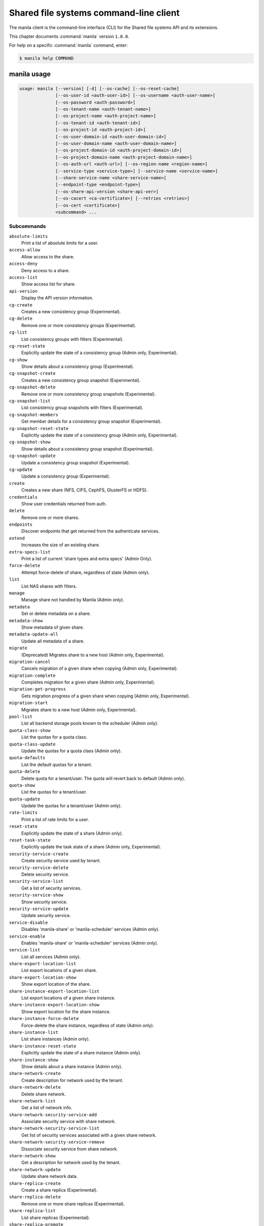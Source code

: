 .. ## WARNING ######################################
.. This file is automatically generated, do not edit
.. #################################################

=======================================
Shared file systems command-line client
=======================================

The manila client is the command-line interface (CLI) for
the Shared file systems API and its extensions.

This chapter documents :command:`manila` version ``1.8.0``.

For help on a specific :command:`manila` command, enter:

.. code-block:: console

   $ manila help COMMAND

.. _manila_command_usage:

manila usage
~~~~~~~~~~~~

.. code-block:: console

   usage: manila [--version] [-d] [--os-cache] [--os-reset-cache]
                 [--os-user-id <auth-user-id>] [--os-username <auth-user-name>]
                 [--os-password <auth-password>]
                 [--os-tenant-name <auth-tenant-name>]
                 [--os-project-name <auth-project-name>]
                 [--os-tenant-id <auth-tenant-id>]
                 [--os-project-id <auth-project-id>]
                 [--os-user-domain-id <auth-user-domain-id>]
                 [--os-user-domain-name <auth-user-domain-name>]
                 [--os-project-domain-id <auth-project-domain-id>]
                 [--os-project-domain-name <auth-project-domain-name>]
                 [--os-auth-url <auth-url>] [--os-region-name <region-name>]
                 [--service-type <service-type>] [--service-name <service-name>]
                 [--share-service-name <share-service-name>]
                 [--endpoint-type <endpoint-type>]
                 [--os-share-api-version <share-api-ver>]
                 [--os-cacert <ca-certificate>] [--retries <retries>]
                 [--os-cert <certificate>]
                 <subcommand> ...

Subcommands
-----------

``absolute-limits``
  Print a list of absolute limits for a user.

``access-allow``
  Allow access to the share.

``access-deny``
  Deny access to a share.

``access-list``
  Show access list for share.

``api-version``
  Display the API version information.

``cg-create``
  Creates a new consistency group (Experimental).

``cg-delete``
  Remove one or more consistency groups (Experimental).

``cg-list``
  List consistency groups with filters (Experimental).

``cg-reset-state``
  Explicitly update the state of a consistency group
  (Admin only, Experimental).

``cg-show``
  Show details about a consistency group (Experimental).

``cg-snapshot-create``
  Creates a new consistency group snapshot
  (Experimental).

``cg-snapshot-delete``
  Remove one or more consistency group snapshots
  (Experimental).

``cg-snapshot-list``
  List consistency group snapshots with filters
  (Experimental).

``cg-snapshot-members``
  Get member details for a consistency group snapshot
  (Experimental).

``cg-snapshot-reset-state``
  Explicitly update the state of a consistency group
  (Admin only, Experimental).

``cg-snapshot-show``
  Show details about a consistency group snapshot
  (Experimental).

``cg-snapshot-update``
  Update a consistency group snapshot (Experimental).

``cg-update``
  Update a consistency group (Experimental).

``create``
  Creates a new share (NFS, CIFS, CephFS, GlusterFS or
  HDFS).

``credentials``
  Show user credentials returned from auth.

``delete``
  Remove one or more shares.

``endpoints``
  Discover endpoints that get returned from the
  authenticate services.

``extend``
  Increases the size of an existing share.

``extra-specs-list``
  Print a list of current 'share types and extra specs'
  (Admin Only).

``force-delete``
  Attempt force-delete of share, regardless of state
  (Admin only).

``list``
  List NAS shares with filters.

``manage``
  Manage share not handled by Manila (Admin only).

``metadata``
  Set or delete metadata on a share.

``metadata-show``
  Show metadata of given share.

``metadata-update-all``
  Update all metadata of a share.

``migrate``
  (Deprecated) Migrates share to a new host (Admin only,
  Experimental).

``migration-cancel``
  Cancels migration of a given share when copying (Admin
  only, Experimental).

``migration-complete``
  Completes migration for a given share (Admin only,
  Experimental).

``migration-get-progress``
  Gets migration progress of a given share when copying
  (Admin only, Experimental).

``migration-start``
  Migrates share to a new host (Admin only,
  Experimental).

``pool-list``
  List all backend storage pools known to the scheduler
  (Admin only).

``quota-class-show``
  List the quotas for a quota class.

``quota-class-update``
  Update the quotas for a quota class (Admin only).

``quota-defaults``
  List the default quotas for a tenant.

``quota-delete``
  Delete quota for a tenant/user. The quota will revert
  back to default (Admin only).

``quota-show``
  List the quotas for a tenant/user.

``quota-update``
  Update the quotas for a tenant/user (Admin only).

``rate-limits``
  Print a list of rate limits for a user.

``reset-state``
  Explicitly update the state of a share (Admin only).

``reset-task-state``
  Explicitly update the task state of a share (Admin
  only, Experimental).

``security-service-create``
  Create security service used by tenant.

``security-service-delete``
  Delete security service.

``security-service-list``
  Get a list of security services.

``security-service-show``
  Show security service.

``security-service-update``
  Update security service.

``service-disable``
  Disables 'manila-share' or 'manila-scheduler' services
  (Admin only).

``service-enable``
  Enables 'manila-share' or 'manila-scheduler' services
  (Admin only).

``service-list``
  List all services (Admin only).

``share-export-location-list``
  List export locations of a given share.

``share-export-location-show``
  Show export location of the share.

``share-instance-export-location-list``
  List export locations of a given share instance.

``share-instance-export-location-show``
  Show export location for the share instance.

``share-instance-force-delete``
  Force-delete the share instance, regardless of state
  (Admin only).

``share-instance-list``
  List share instances (Admin only).

``share-instance-reset-state``
  Explicitly update the state of a share instance (Admin
  only).

``share-instance-show``
  Show details about a share instance (Admin only).

``share-network-create``
  Create description for network used by the tenant.

``share-network-delete``
  Delete share network.

``share-network-list``
  Get a list of network info.

``share-network-security-service-add``
  Associate security service with share network.

``share-network-security-service-list``
  Get list of security services associated with a given
  share network.

``share-network-security-service-remove``
  Dissociate security service from share network.

``share-network-show``
  Get a description for network used by the tenant.

``share-network-update``
  Update share network data.

``share-replica-create``
  Create a share replica (Experimental).

``share-replica-delete``
  Remove one or more share replicas (Experimental).

``share-replica-list``
  List share replicas (Experimental).

``share-replica-promote``
  Promote specified replica to 'active' replica_state
  (Experimental).

``share-replica-reset-replica-state``
  Explicitly update the 'replica_state' of a share
  replica (Experimental).

``share-replica-reset-state``
  Explicitly update the 'status' of a share replica
  (Experimental).

``share-replica-resync``
  Attempt to update the share replica with its 'active'
  mirror (Experimental).

``share-replica-show``
  Show details about a replica (Experimental).

``share-server-delete``
  Delete share server (Admin only).

``share-server-details``
  Show share server details (Admin only).

``share-server-list``
  List all share servers (Admin only).

``share-server-show``
  Show share server info (Admin only).

``show``
  Show details about a NAS share.

``shrink``
  Decreases the size of an existing share.

``snapshot-create``
  Add a new snapshot.

``snapshot-delete``
  Remove a snapshot.

``snapshot-force-delete``
  Attempt force-delete of snapshot, regardless of state
  (Admin only).

``snapshot-list``
  List all the snapshots.

``snapshot-manage``
  Manage share snapshot not handled by Manila (Admin
  only).

``snapshot-rename``
  Rename a snapshot.

``snapshot-reset-state``
  Explicitly update the state of a snapshot (Admin
  only).

``snapshot-show``
  Show details about a snapshot.

``snapshot-unmanage``
  Unmanage one or more share snapshots (Admin only).

``type-access-add``
  Adds share type access for the given project (Admin
  only).

``type-access-list``
  Print access information about the given share type
  (Admin only).

``type-access-remove``
  Removes share type access for the given project (Admin
  only).

``type-create``
  Create a new share type (Admin only).

``type-delete``
  Delete a specific share type (Admin only).

``type-key``
  Set or unset extra_spec for a share type (Admin only).

``type-list``
  Print a list of available 'share types'.

``unmanage``
  Unmanage share (Admin only).

``update``
  Rename a share.

``bash-completion``
  Print arguments for bash_completion. Prints all of the
  commands and options to stdout so that the
  manila.bash_completion script doesn't have to hard
  code them.

``help``
  Display help about this program or one of its
  subcommands.

``list-extensions``
  List all the os-api extensions that are available.

.. _manila_command_options:

manila optional arguments
~~~~~~~~~~~~~~~~~~~~~~~~~

``--version``
  show program's version number and exit

``-d, --debug``
  Print debugging output.

``--os-cache``
  Use the auth token cache. Defaults to ``env[OS_CACHE]``.

``--os-reset-cache``
  Delete cached password and auth token.

``--os-user-id <auth-user-id>``
  Defaults to env [OS_USER_ID].

``--os-username <auth-user-name>``
  Defaults to ``env[OS_USERNAME]``.

``--os-password <auth-password>``
  Defaults to ``env[OS_PASSWORD]``.

``--os-tenant-name <auth-tenant-name>``
  Defaults to ``env[OS_TENANT_NAME]``.

``--os-project-name <auth-project-name>``
  Another way to specify tenant name. This option is
  mutually exclusive with :option:`--os-tenant-name`. Defaults to
  ``env[OS_PROJECT_NAME]``.

``--os-tenant-id <auth-tenant-id>``
  Defaults to ``env[OS_TENANT_ID]``.

``--os-project-id <auth-project-id>``
  Another way to specify tenant ID. This option is
  mutually exclusive with :option:`--os-tenant-id`. Defaults to
  ``env[OS_PROJECT_ID]``.

``--os-user-domain-id <auth-user-domain-id>``
  OpenStack user domain ID. Defaults to
  ``env[OS_USER_DOMAIN_ID]``.

``--os-user-domain-name <auth-user-domain-name>``
  OpenStack user domain name. Defaults to
  ``env[OS_USER_DOMAIN_NAME]``.

``--os-project-domain-id <auth-project-domain-id>``
  Defaults to ``env[OS_PROJECT_DOMAIN_ID]``.

``--os-project-domain-name <auth-project-domain-name>``
  Defaults to ``env[OS_PROJECT_DOMAIN_NAME]``.

``--os-auth-url <auth-url>``
  Defaults to ``env[OS_AUTH_URL]``.

``--os-region-name <region-name>``
  Defaults to ``env[OS_REGION_NAME]``.

``--service-type <service-type>``
  Defaults to compute for most actions.

``--service-name <service-name>``
  Defaults to ``env[MANILA_SERVICE_NAME]``.

``--share-service-name <share-service-name>``
  Defaults to ``env[MANILA_share_service_name]``.

``--endpoint-type <endpoint-type>``
  Defaults to ``env[MANILA_ENDPOINT_TYPE]`` or publicURL.

``--os-share-api-version <share-api-ver>``
  Accepts 1.x to override default to
  ``env[OS_SHARE_API_VERSION]``.

``--os-cacert <ca-certificate>``
  Specify a CA bundle file to use in verifying a TLS
  (https) server certificate. Defaults to
  ``env[OS_CACERT]``.

``--retries <retries>``
  Number of retries.

``--os-cert <certificate>``
  Defaults to ``env[OS_CERT]``.

.. _manila_absolute-limits:

manila absolute-limits
~~~~~~~~~~~~~~~~~~~~~~

.. code-block:: console

   usage: manila absolute-limits

Print a list of absolute limits for a user.

.. _manila_access-allow:

manila access-allow
~~~~~~~~~~~~~~~~~~~

.. code-block:: console

   usage: manila access-allow [--access-level <access_level>]
                              <share> <access_type> <access_to>

Allow access to the share.

Positional arguments
--------------------

``<share>``
  Name or ID of the NAS share to modify.

``<access_type>``
  Access rule type (only "ip", "user"(user or group),
  "cert" or "cephx" are supported).

``<access_to>``
  Value that defines access.

Optional arguments
------------------

``--access-level <access_level>, --access_level <access_level>``
  Share access level ("rw" and "ro" access levels are
  supported). Defaults to rw.

.. _manila_access-deny:

manila access-deny
~~~~~~~~~~~~~~~~~~

.. code-block:: console

   usage: manila access-deny <share> <id>

Deny access to a share.

Positional arguments
--------------------

``<share>``
  Name or ID of the NAS share to modify.

``<id>``
  ID of the access rule to be deleted.

.. _manila_access-list:

manila access-list
~~~~~~~~~~~~~~~~~~

.. code-block:: console

   usage: manila access-list [--columns <columns>] <share>

Show access list for share.

Positional arguments
--------------------

``<share>``
  Name or ID of the share.

Optional arguments
------------------

``--columns <columns>``
  Comma separated list of columns to be displayed e.g.
  :option:`--columns` "access_type,access_to"

.. _manila_api-version:

manila api-version
~~~~~~~~~~~~~~~~~~

.. code-block:: console

   usage: manila api-version

Display the API version information.

.. _manila_cg-create:

manila cg-create
~~~~~~~~~~~~~~~~

.. code-block:: console

   usage: manila cg-create [--name <name>] [--description <description>]
                           [--share-types <share_types>]
                           [--share-network <share_network>]
                           [--source-cgsnapshot-id <source_cgsnapshot_id>]

Creates a new consistency group (Experimental).

Optional arguments
------------------

``--name <name>``
  Optional consistency group name. (Default=None)

``--description <description>``
  Optional consistency group description. (Default=None)

``--share-types <share_types>, --share_types <share_types>``
  Optional list of share types. (Default=None)

``--share-network <share_network>, --share_network <share_network>``
  Specify share-network name or id.

``--source-cgsnapshot-id <source_cgsnapshot_id>,``

``--source_cgsnapshot_id <source_cgsnapshot_id>``
  Optional snapshot ID to create the share from.
  (Default=None)

.. _manila_cg-delete:

manila cg-delete
~~~~~~~~~~~~~~~~

.. code-block:: console

   usage: manila cg-delete [--force]
                           <consistency_group> [<consistency_group> ...]

Remove one or more consistency groups (Experimental).

Positional arguments
--------------------

``<consistency_group>``
  Name or ID of the consistency group(s).

Optional arguments
------------------

``--force``
  Attempt to force delete the consistency group
  (Default=False) (Admin only).

.. _manila_cg-list:

manila cg-list
~~~~~~~~~~~~~~

.. code-block:: console

   usage: manila cg-list [--all-tenants [<0|1>]] [--limit <limit>]
                         [--offset <offset>] [--columns <columns>]

List consistency groups with filters (Experimental).

Optional arguments
------------------

``--all-tenants [<0|1>]``
  Display information from all tenants (Admin only).

``--limit <limit>``
  Maximum number of consistency groups to return.
  (Default=None)

``--offset <offset>``
  Start position of consistency group listing.

``--columns <columns>``
  Comma separated list of columns to be displayed e.g.
  :option:`--columns` "id,name"

.. _manila_cg-reset-state:

manila cg-reset-state
~~~~~~~~~~~~~~~~~~~~~

.. code-block:: console

   usage: manila cg-reset-state [--state <state>] <consistency_group>

Explicitly update the state of a consistency group (Admin only, Experimental).

Positional arguments
--------------------

``<consistency_group>``
  Name or ID of the consistency group state to modify.

Optional arguments
------------------

``--state <state>``
  Indicate which state to assign the consistency group.
  Options include available, error, creating, deleting,
  error_deleting. If no state is provided, available will
  be used.

.. _manila_cg-show:

manila cg-show
~~~~~~~~~~~~~~

.. code-block:: console

   usage: manila cg-show <consistency_group>

Show details about a consistency group (Experimental).

Positional arguments
--------------------

``<consistency_group>``
  Name or ID of the consistency group.

.. _manila_cg-snapshot-create:

manila cg-snapshot-create
~~~~~~~~~~~~~~~~~~~~~~~~~

.. code-block:: console

   usage: manila cg-snapshot-create [--name <name>] [--description <description>]
                                    <consistency_group>

Creates a new consistency group snapshot (Experimental).

Positional arguments
--------------------

``<consistency_group>``
  Name or ID of the consistency group.

Optional arguments
------------------

``--name <name>``
  Optional consistency group snapshot name.
  (Default=None)

``--description <description>``
  Optional consistency group snapshot description.
  (Default=None)

.. _manila_cg-snapshot-delete:

manila cg-snapshot-delete
~~~~~~~~~~~~~~~~~~~~~~~~~

.. code-block:: console

   usage: manila cg-snapshot-delete [--force] <cg_snapshot> [<cg_snapshot> ...]

Remove one or more consistency group snapshots (Experimental).

Positional arguments
--------------------

``<cg_snapshot>``
  Name or ID of the consistency group snapshot.

Optional arguments
------------------

``--force``
  Attempt to force delete the cg snapshot(s) (Default=False)
  (Admin only).

.. _manila_cg-snapshot-list:

manila cg-snapshot-list
~~~~~~~~~~~~~~~~~~~~~~~

.. code-block:: console

   usage: manila cg-snapshot-list [--all-tenants [<0|1>]] [--limit <limit>]
                                  [--offset <offset>] [--detailed DETAILED]
                                  [--columns <columns>]

List consistency group snapshots with filters (Experimental).

Optional arguments
------------------

``--all-tenants [<0|1>]``
  Display information from all tenants (Admin only).

``--limit <limit>``
  Maximum number of consistency group snapshots to
  return.(Default=None)

``--offset <offset>``
  Start position of consistency group snapshot listing.

``--detailed DETAILED``
  Show detailed information about snapshots.

``--columns <columns>``
  Comma separated list of columns to be displayed e.g.
  :option:`--columns` "id,name"

.. _manila_cg-snapshot-members:

manila cg-snapshot-members
~~~~~~~~~~~~~~~~~~~~~~~~~~

.. code-block:: console

   usage: manila cg-snapshot-members [--limit <limit>] [--offset <offset>]
                                     <cg_snapshot>

Get member details for a consistency group snapshot (Experimental).

Positional arguments
--------------------

``<cg_snapshot>``
  Name or ID of the consistency group snapshot.

Optional arguments
------------------

``--limit <limit>``
  Maximum number of shares to return. (Default=None)

``--offset <offset>``
  Start position of security services listing.

.. _manila_cg-snapshot-reset-state:

manila cg-snapshot-reset-state
~~~~~~~~~~~~~~~~~~~~~~~~~~~~~~

.. code-block:: console

   usage: manila cg-snapshot-reset-state [--state <state>] <cg_snapshot>

Explicitly update the state of a consistency group (Admin only, Experimental).

Positional arguments
--------------------

``<cg_snapshot>``
  Name or ID of the consistency group snapshot.

Optional arguments
------------------

``--state <state>``
  Indicate which state to assign the consistency group.
  Options include available, error, creating, deleting,
  error_deleting. If no state is provided, available will be
  used.

.. _manila_cg-snapshot-show:

manila cg-snapshot-show
~~~~~~~~~~~~~~~~~~~~~~~

.. code-block:: console

   usage: manila cg-snapshot-show <cg_snapshot>

Show details about a consistency group snapshot (Experimental).

Positional arguments
--------------------

``<cg_snapshot>``
  Name or ID of the consistency group snapshot.

.. _manila_cg-snapshot-update:

manila cg-snapshot-update
~~~~~~~~~~~~~~~~~~~~~~~~~

.. code-block:: console

   usage: manila cg-snapshot-update [--name <name>] [--description <description>]
                                    <cg_snapshot>

Update a consistency group snapshot (Experimental).

Positional arguments
--------------------

``<cg_snapshot>``
  Name or ID of the cg snapshot to update.

Optional arguments
------------------

``--name <name>``
  Optional new name for the cg snapshot. (Default=None

``--description <description>``
  Optional cg snapshot description. (Default=None)

.. _manila_cg-update:

manila cg-update
~~~~~~~~~~~~~~~~

.. code-block:: console

   usage: manila cg-update [--name <name>] [--description <description>]
                           <consistency_group>

Update a consistency group (Experimental).

Positional arguments
--------------------

``<consistency_group>``
  Name or ID of the consistency group to update.

Optional arguments
------------------

``--name <name>``
  Optional new name for the consistency group.
  (Default=None)

``--description <description>``
  Optional consistency group description. (Default=None)

.. _manila_create:

manila create
~~~~~~~~~~~~~

.. code-block:: console

   usage: manila create [--snapshot-id <snapshot-id>] [--name <name>]
                        [--metadata [<key=value> [<key=value> ...]]]
                        [--share-network <network-info>]
                        [--description <description>] [--share-type <share-type>]
                        [--public] [--availability-zone <availability-zone>]
                        [--consistency-group <consistency-group>]
                        <share_protocol> <size>

Creates a new share (NFS, CIFS, CephFS, GlusterFS or HDFS).

Positional arguments
--------------------

``<share_protocol>``
  Share type (NFS, CIFS, CephFS, GlusterFS or HDFS).

``<size>``
  Share size in GiB.

Optional arguments
------------------

``--snapshot-id <snapshot-id>``
  Optional snapshot ID to create the share from.
  (Default=None)

``--name <name>``
  Optional share name. (Default=None)

``--metadata [<key=value> [<key=value> ...]]``
  Metadata key=value pairs (Optional, Default=None).

``--share-network <network-info>``
  Optional network info ID or name.

``--description <description>``
  Optional share description. (Default=None)

``--share-type <share-type>,``

``--share_type <share-type>,``

``--volume-type <share-type>,``

``--volume_type <share-type>``
  Optional share type. Use of optional volume type is
  deprecated(Default=None)

``--public``
  Level of visibility for share. Defines whether other
  tenants are able to see it or not.

``--availability-zone <availability-zone>,``

``--availability_zone <availability-zone>,``

``--az <availability-zone>``
  Availability zone in which share should be created.

``--consistency-group <consistency-group>,``

``--consistency_group <consistency-group>,``

``--cg <consistency-group>``
  Optional consistency group name or ID in which to
  create the share (Experimental, Default=None).

.. _manila_credentials:

manila credentials
~~~~~~~~~~~~~~~~~~

.. code-block:: console

   usage: manila credentials

Show user credentials returned from auth.

.. _manila_delete:

manila delete
~~~~~~~~~~~~~

.. code-block:: console

   usage: manila delete [--consistency-group <consistency-group>]
                        <share> [<share> ...]

Remove one or more shares.

Positional arguments
--------------------

``<share>``
  Name or ID of the share(s).

Optional arguments
------------------

``--consistency-group <consistency-group>,``

``--consistency_group <consistency-group>,``

``--cg <consistency-group>``
  Optional consistency group name or ID which contains
  the share (Experimental, Default=None).

.. _manila_endpoints:

manila endpoints
~~~~~~~~~~~~~~~~

.. code-block:: console

   usage: manila endpoints

Discover endpoints that get returned from the authenticate services.

.. _manila_extend:

manila extend
~~~~~~~~~~~~~

.. code-block:: console

   usage: manila extend <share> <new_size>

Increases the size of an existing share.

Positional arguments
--------------------

``<share>``
  Name or ID of share to extend.

``<new_size>``
  New size of share, in GiBs.

.. _manila_extra-specs-list:

manila extra-specs-list
~~~~~~~~~~~~~~~~~~~~~~~

.. code-block:: console

   usage: manila extra-specs-list [--columns <columns>]

Print a list of current 'share types and extra specs' (Admin Only).

Optional arguments
------------------

``--columns <columns>``
  Comma separated list of columns to be displayed e.g.
  :option:`--columns` "id,name"

.. _manila_force-delete:

manila force-delete
~~~~~~~~~~~~~~~~~~~

.. code-block:: console

   usage: manila force-delete <share> [<share> ...]

Attempt force-delete of share, regardless of state (Admin only).

Positional arguments
--------------------

``<share>``
  Name or ID of the share(s) to force delete.

.. _manila_list:

manila list
~~~~~~~~~~~

.. code-block:: console

   usage: manila list [--all-tenants [<0|1>]] [--name <name>] [--status <status>]
                      [--share-server-id <share_server_id>]
                      [--metadata [<key=value> [<key=value> ...]]]
                      [--extra-specs [<key=value> [<key=value> ...]]]
                      [--share-type <share_type>] [--limit <limit>]
                      [--offset <offset>] [--sort-key <sort_key>]
                      [--sort-dir <sort_dir>] [--snapshot <snapshot>]
                      [--host <host>] [--share-network <share_network>]
                      [--project-id <project_id>] [--public]
                      [--consistency-group <consistency_group>]
                      [--columns <columns>]

List NAS shares with filters.

Optional arguments
------------------

``--all-tenants [<0|1>]``
  Display information from all tenants (Admin only).

``--name <name>``
  Filter results by name.

``--status <status>``
  Filter results by status.

``--share-server-id <share_server_id>,``

``--share-server_id <share_server_id>,``

``--share_server-id <share_server_id>,``

``--share_server_id <share_server_id>``
  Filter results by share server ID (Admin only).

``--metadata [<key=value> [<key=value> ...]]``
  Filters results by a metadata key and value. OPTIONAL:
  Default=None

``--extra-specs [<key=value> [<key=value> ...]],``

``--extra_specs [<key=value> [<key=value> ...]]``
  Filters results by a extra specs key and value of
  share type that was used for share creation. OPTIONAL:
  Default=None

``--share-type <share_type>,``

``--volume-type--share_type <share_type>,``

``--share-type-id <share_type>,``

``--volume-type-id <share_type>,``

``--share-type_id <share_type>,``

``--share_type-id <share_type>,``

``--share_type_id <share_type>,``

``--volume_type <share_type>,``

``--volume_type_id <share_type>``
  Filter results by a share type id or name that was
  used for share creation.

``--limit <limit>``
  Maximum number of shares to return. OPTIONAL:
  Default=None.

``--offset <offset>``
  Set offset to define start point of share listing.
  OPTIONAL: Default=None.

``--sort-key <sort_key>, --sort_key <sort_key>``
  Key to be sorted, available keys are ('id', 'status',
  'size', 'host', 'share_proto', 'export_location',
  'availability_zone', 'user_id', 'project_id',
  'created_at', 'updated_at', 'display_name', 'name',
  'share_type_id', 'share_type', 'share_network_id',
  'share_network', 'snapshot_id', 'snapshot'). OPTIONAL:
  Default=None.

``--sort-dir <sort_dir>, --sort_dir <sort_dir>``
  Sort direction, available values are ('asc', 'desc').
  OPTIONAL: Default=None.

``--snapshot <snapshot>``
  Filer results by snapshot name or id, that was used
  for share.

``--host <host>``
  Filter results by host.

``--share-network <share_network>, --share_network <share_network>``
  Filter results by share-network name or id.

``--project-id <project_id>, --project_id <project_id>``
  Filter results by project id. Useful with set key
  ':option:`--all-tenants`'.

``--public``
  Add public shares from all tenants to result.

``--consistency-group <consistency_group>,``

``--consistency_group <consistency_group>,``

``--cg <consistency_group>``
  Filter results by consistency group name or ID
  (Experimental, Default=None).

``--columns <columns>``
  Comma separated list of columns to be displayed e.g.
  :option:`--columns` "export_location,is public"

.. _manila_list-extensions:

manila list-extensions
~~~~~~~~~~~~~~~~~~~~~~

.. code-block:: console

   usage: manila list-extensions

List all the os-api extensions that are available.

.. _manila_manage:

manila manage
~~~~~~~~~~~~~

.. code-block:: console

   usage: manila manage [--name <name>] [--description <description>]
                        [--share_type <share-type>]
                        [--driver_options [<key=value> [<key=value> ...]]]
                        [--public]
                        <service_host> <protocol> <export_path>

Manage share not handled by Manila (Admin only).

Positional arguments
--------------------

``<service_host>``
  manage-share service host: some.host@driver#pool

``<protocol>``
  Protocol of the share to manage, such as NFS or CIFS.

``<export_path>``
  Share export path, NFS share such as:
  10.0.0.1:/example_path, CIFS share such as:
  \\\\10.0.0.1\\example_cifs_share

Optional arguments
------------------

``--name <name>``
  Optional share name. (Default=None)

``--description <description>``
  Optional share description. (Default=None)

``--share_type <share-type>, --share-type <share-type>``
  Optional share type assigned to share. (Default=None)

``--driver_options [<key=value> [<key=value> ...]],``

``--driver-options [<key=value> [<key=value> ...]]``
  Driver option key=value pairs (Optional,
  Default=None).

``--public``
  Level of visibility for share. Defines whether other
  tenants are able to see it or not. Available only for
  microversion >= 2.8

.. _manila_metadata:

manila metadata
~~~~~~~~~~~~~~~

.. code-block:: console

   usage: manila metadata <share> <action> <key=value> [<key=value> ...]

Set or delete metadata on a share.

Positional arguments
--------------------

``<share>``
  Name or ID of the share to update metadata on.

``<action>``
  Actions: 'set' or 'unset'.

``<key=value>``
  Metadata to set or unset (key is only necessary on unset).

.. _manila_metadata-show:

manila metadata-show
~~~~~~~~~~~~~~~~~~~~

.. code-block:: console

   usage: manila metadata-show <share>

Show metadata of given share.

Positional arguments
--------------------

``<share>``
  Name or ID of the share.

.. _manila_metadata-update-all:

manila metadata-update-all
~~~~~~~~~~~~~~~~~~~~~~~~~~

.. code-block:: console

   usage: manila metadata-update-all <share> <key=value> [<key=value> ...]

Update all metadata of a share.

Positional arguments
--------------------

``<share>``
  Name or ID of the share to update metadata on.

``<key=value>``
  Metadata entry or entries to update.

.. _manila_migration-cancel:

manila migration-cancel
~~~~~~~~~~~~~~~~~~~~~~~

.. code-block:: console

   usage: manila migration-cancel <share>

Cancels migration of a given share when copying (Admin only, Experimental).

Positional arguments
--------------------

``<share>``
  Name or ID of share to cancel migration.

.. _manila_migration-complete:

manila migration-complete
~~~~~~~~~~~~~~~~~~~~~~~~~

.. code-block:: console

   usage: manila migration-complete <share>

Completes migration for a given share (Admin only, Experimental).

Positional arguments
--------------------

``<share>``
  Name or ID of share to complete migration.

.. _manila_migration-get-progress:

manila migration-get-progress
~~~~~~~~~~~~~~~~~~~~~~~~~~~~~

.. code-block:: console

   usage: manila migration-get-progress <share>

Gets migration progress of a given share when copying (Admin only,
Experimental).

Positional arguments
--------------------

``<share>``
  Name or ID of the share to get share migration progress
  information.

.. _manila_migration-start:

manila migration-start
~~~~~~~~~~~~~~~~~~~~~~

.. code-block:: console

   usage: manila migration-start [--force-host-copy <True|False>]
                                 [--notify <True|False>]
                                 <share> <host#pool>

Migrates share to a new host (Admin only, Experimental).

Positional arguments
--------------------

``<share>``
  Name or ID of share to migrate.

``<host#pool>``
  Destination host and pool.

Optional arguments
------------------

``--force-host-copy <True|False>, --force_host_copy <True|False>``
  Enables or disables generic host-based force-
  migration, which bypasses driver optimizations.
  Default=False.

``--notify <True|False>``
  Enables or disables notification of data copying
  completed. Default=True.

.. _manila_pool-list:

manila pool-list
~~~~~~~~~~~~~~~~

.. code-block:: console

   usage: manila pool-list [--host <host>] [--backend <backend>] [--pool <pool>]
                           [--columns <columns>]

List all backend storage pools known to the scheduler (Admin only).

Optional arguments
------------------

``--host <host>``
  Filter results by host name. Regular expressions are
  supported.

``--backend <backend>``
  Filter results by backend name. Regular expressions are
  supported.

``--pool <pool>``
  Filter results by pool name. Regular expressions are
  supported.

``--columns <columns>``
  Comma separated list of columns to be displayed e.g.
  :option:`--columns` "name,host"

.. _manila_quota-class-show:

manila quota-class-show
~~~~~~~~~~~~~~~~~~~~~~~

.. code-block:: console

   usage: manila quota-class-show <class>

List the quotas for a quota class.

Positional arguments
--------------------

``<class>``
  Name of quota class to list the quotas for.

.. _manila_quota-class-update:

manila quota-class-update
~~~~~~~~~~~~~~~~~~~~~~~~~

.. code-block:: console

   usage: manila quota-class-update [--shares <shares>] [--snapshots <snapshots>]
                                    [--gigabytes <gigabytes>]
                                    [--snapshot-gigabytes <snapshot_gigabytes>]
                                    [--share-networks <share-networks>]
                                    <class-name>

Update the quotas for a quota class (Admin only).

Positional arguments
--------------------

``<class-name>``
  Name of quota class to set the quotas for.

Optional arguments
------------------

``--shares <shares>``
  New value for the "shares" quota.

``--snapshots <snapshots>``
  New value for the "snapshots" quota.

``--gigabytes <gigabytes>``
  New value for the "gigabytes" quota.

``--snapshot-gigabytes <snapshot_gigabytes>,``

``--snapshot_gigabytes <snapshot_gigabytes>``
  New value for the "snapshot_gigabytes" quota.

``--share-networks <share-networks>, --share_networks <share-networks>``
  New value for the "share_networks" quota.

.. _manila_quota-defaults:

manila quota-defaults
~~~~~~~~~~~~~~~~~~~~~

.. code-block:: console

   usage: manila quota-defaults [--tenant <tenant-id>]

List the default quotas for a tenant.

Optional arguments
------------------

``--tenant <tenant-id>``
  ID of tenant to list the default quotas for.

.. _manila_quota-delete:

manila quota-delete
~~~~~~~~~~~~~~~~~~~

.. code-block:: console

   usage: manila quota-delete [--tenant <tenant-id>] [--user <user-id>]

Delete quota for a tenant/user. The quota will revert back to default (Admin
only).

Optional arguments
------------------

``--tenant <tenant-id>``
  ID of tenant to delete quota for.

``--user <user-id>``
  ID of user to delete quota for.

.. _manila_quota-show:

manila quota-show
~~~~~~~~~~~~~~~~~

.. code-block:: console

   usage: manila quota-show [--tenant <tenant-id>] [--user <user-id>]

List the quotas for a tenant/user.

Optional arguments
------------------

``--tenant <tenant-id>``
  ID of tenant to list the quotas for.

``--user <user-id>``
  ID of user to list the quotas for.

.. _manila_quota-update:

manila quota-update
~~~~~~~~~~~~~~~~~~~

.. code-block:: console

   usage: manila quota-update [--user <user-id>] [--shares <shares>]
                              [--snapshots <snapshots>] [--gigabytes <gigabytes>]
                              [--snapshot-gigabytes <snapshot_gigabytes>]
                              [--share-networks <share-networks>] [--force]
                              <tenant_id>

Update the quotas for a tenant/user (Admin only).

Positional arguments
--------------------

``<tenant_id>``
  UUID of tenant to set the quotas for.

Optional arguments
------------------

``--user <user-id>``
  ID of user to set the quotas for.

``--shares <shares>``
  New value for the "shares" quota.

``--snapshots <snapshots>``
  New value for the "snapshots" quota.

``--gigabytes <gigabytes>``
  New value for the "gigabytes" quota.

``--snapshot-gigabytes <snapshot_gigabytes>,``

``--snapshot_gigabytes <snapshot_gigabytes>``
  New value for the "snapshot_gigabytes" quota.

``--share-networks <share-networks>``
  New value for the "share_networks" quota.

``--force``
  Whether force update the quota even if the already
  used and reserved exceeds the new quota.

.. _manila_rate-limits:

manila rate-limits
~~~~~~~~~~~~~~~~~~

.. code-block:: console

   usage: manila rate-limits [--columns <columns>]

Print a list of rate limits for a user.

Optional arguments
------------------

``--columns <columns>``
  Comma separated list of columns to be displayed e.g.
  :option:`--columns` "verb,uri,value"

.. _manila_reset-state:

manila reset-state
~~~~~~~~~~~~~~~~~~

.. code-block:: console

   usage: manila reset-state [--state <state>] <share>

Explicitly update the state of a share (Admin only).

Positional arguments
--------------------

``<share>``
  Name or ID of the share to modify.

Optional arguments
------------------

``--state <state>``
  Indicate which state to assign the share. Options include
  available, error, creating, deleting, error_deleting. If no
  state is provided, available will be used.

.. _manila_reset-task-state:

manila reset-task-state
~~~~~~~~~~~~~~~~~~~~~~~

.. code-block:: console

   usage: manila reset-task-state [--task-state <task_state>] <share>

Explicitly update the task state of a share (Admin only, Experimental).

Positional arguments
--------------------

``<share>``
  Name or ID of the share to modify.

Optional arguments
------------------

``--task-state <task_state>, --task_state <task_state>, --state <task_state>``
  Indicate which task state to assign the share. Options
  include migration_starting, migration_in_progress,
  migration_completing, migration_success,
  migration_error, migration_cancelled,
  migration_driver_in_progress,
  migration_driver_phase1_done, data_copying_starting,
  data_copying_in_progress, data_copying_completing,
  data_copying_completed, data_copying_cancelled,
  data_copying_error. If no value is provided,
  migration_error will be used.

.. _manila_security-service-create:

manila security-service-create
~~~~~~~~~~~~~~~~~~~~~~~~~~~~~~

.. code-block:: console

   usage: manila security-service-create [--dns-ip <dns_ip>] [--server <server>]
                                         [--domain <domain>] [--user <user>]
                                         [--password <password>] [--name <name>]
                                         [--description <description>]
                                         <type>

Create security service used by tenant.

Positional arguments
--------------------

``<type>``
  Security service type: 'ldap', 'kerberos' or
  'active_directory'.

Optional arguments
------------------

``--dns-ip <dns_ip>``
  DNS IP address used inside tenant's network.

``--server <server>``
  Security service IP address or hostname.

``--domain <domain>``
  Security service domain.

``--user <user>``
  Security service user or group used by tenant.

``--password <password>``
  Password used by user.

``--name <name>``
  Security service name.

``--description <description>``
  Security service description.

.. _manila_security-service-delete:

manila security-service-delete
~~~~~~~~~~~~~~~~~~~~~~~~~~~~~~

.. code-block:: console

   usage: manila security-service-delete <security-service>

Delete security service.

Positional arguments
--------------------

``<security-service>``
  Security service name or ID to delete.

.. _manila_security-service-list:

manila security-service-list
~~~~~~~~~~~~~~~~~~~~~~~~~~~~

.. code-block:: console

   usage: manila security-service-list [--all-tenants [<0|1>]]
                                       [--share-network <share_network>]
                                       [--status <status>] [--name <name>]
                                       [--type <type>] [--user <user>]
                                       [--dns-ip <dns_ip>] [--server <server>]
                                       [--domain <domain>] [--detailed [<0|1>]]
                                       [--offset <offset>] [--limit <limit>]
                                       [--columns <columns>]

Get a list of security services.

Optional arguments
------------------

``--all-tenants [<0|1>]``
  Display information from all tenants (Admin only).

``--share-network <share_network>, --share_network <share_network>``
  Filter results by share network id or name.

``--status <status>``
  Filter results by status.

``--name <name>``
  Filter results by name.

``--type <type>``
  Filter results by type.

``--user <user>``
  Filter results by user or group used by tenant.

``--dns-ip <dns_ip>, --dns_ip <dns_ip>``
  Filter results by DNS IP address used inside tenant's
  network.

``--server <server>``
  Filter results by security service IP address or
  hostname.

``--domain <domain>``
  Filter results by domain.

``--detailed [<0|1>]``
  Show detailed information about filtered security
  services.

``--offset <offset>``
  Start position of security services listing.

``--limit <limit>``
  Number of security services to return per request.

``--columns <columns>``
  Comma separated list of columns to be displayed e.g.
  :option:`--columns` "name,type"

.. _manila_security-service-show:

manila security-service-show
~~~~~~~~~~~~~~~~~~~~~~~~~~~~

.. code-block:: console

   usage: manila security-service-show <security-service>

Show security service.

Positional arguments
--------------------

``<security-service>``
  Security service name or ID to show.

.. _manila_security-service-update:

manila security-service-update
~~~~~~~~~~~~~~~~~~~~~~~~~~~~~~

.. code-block:: console

   usage: manila security-service-update [--dns-ip <dns-ip>] [--server <server>]
                                         [--domain <domain>] [--user <user>]
                                         [--password <password>] [--name <name>]
                                         [--description <description>]
                                         <security-service>

Update security service.

Positional arguments
--------------------

``<security-service>``
  Security service name or ID to update.

Optional arguments
------------------

``--dns-ip <dns-ip>``
  DNS IP address used inside tenant's network.

``--server <server>``
  Security service IP address or hostname.

``--domain <domain>``
  Security service domain.

``--user <user>``
  Security service user or group used by tenant.

``--password <password>``
  Password used by user.

``--name <name>``
  Security service name.

``--description <description>``
  Security service description.

.. _manila_service-disable:

manila service-disable
~~~~~~~~~~~~~~~~~~~~~~

.. code-block:: console

   usage: manila service-disable <hostname> <binary>

Disables 'manila-share' or 'manila-scheduler' services (Admin only).

Positional arguments
--------------------

``<hostname>``
  Host name as 'example_host@example_backend'.

``<binary>``
  Service binary, could be 'manila-share' or 'manila-scheduler'.

.. _manila_service-enable:

manila service-enable
~~~~~~~~~~~~~~~~~~~~~

.. code-block:: console

   usage: manila service-enable <hostname> <binary>

Enables 'manila-share' or 'manila-scheduler' services (Admin only).

Positional arguments
--------------------

``<hostname>``
  Host name as 'example_host@example_backend'.

``<binary>``
  Service binary, could be 'manila-share' or 'manila-scheduler'.

.. _manila_service-list:

manila service-list
~~~~~~~~~~~~~~~~~~~

.. code-block:: console

   usage: manila service-list [--host <hostname>] [--binary <binary>]
                              [--status <status>] [--state <state>]
                              [--zone <zone>] [--columns <columns>]

List all services (Admin only).

Optional arguments
------------------

``--host <hostname>``
  Name of host.

``--binary <binary>``
  Service binary.

``--status <status>``
  Filter results by status.

``--state <state>``
  Filter results by state.

``--zone <zone>``
  Availability zone.

``--columns <columns>``
  Comma separated list of columns to be displayed e.g.
  :option:`--columns` "id,host"

.. _manila_share-export-location-list:

manila share-export-location-list
~~~~~~~~~~~~~~~~~~~~~~~~~~~~~~~~~

.. code-block:: console

   usage: manila share-export-location-list [--columns <columns>] <share>

List export locations of a given share.

Positional arguments
--------------------

``<share>``
  Name or ID of the share.

Optional arguments
------------------

``--columns <columns>``
  Comma separated list of columns to be displayed e.g.
  :option:`--columns` "id,host,status"

.. _manila_share-export-location-show:

manila share-export-location-show
~~~~~~~~~~~~~~~~~~~~~~~~~~~~~~~~~

.. code-block:: console

   usage: manila share-export-location-show <share> <export_location>

Show export location of the share.

Positional arguments
--------------------

``<share>``
  Name or ID of the share.

``<export_location>``
  ID of the share export location.

.. _manila_share-instance-export-location-list:

manila share-instance-export-location-list
~~~~~~~~~~~~~~~~~~~~~~~~~~~~~~~~~~~~~~~~~~

.. code-block:: console

   usage: manila share-instance-export-location-list [--columns <columns>]
                                                     <instance>

List export locations of a given share instance.

Positional arguments
--------------------

``<instance>``
  Name or ID of the share instance.

Optional arguments
------------------

``--columns <columns>``
  Comma separated list of columns to be displayed e.g.
  :option:`--columns` "id,host,status"

.. _manila_share-instance-export-location-show:

manila share-instance-export-location-show
~~~~~~~~~~~~~~~~~~~~~~~~~~~~~~~~~~~~~~~~~~

.. code-block:: console

   usage: manila share-instance-export-location-show <instance> <export_location>

Show export location for the share instance.

Positional arguments
--------------------

``<instance>``
  Name or ID of the share instance.

``<export_location>``
  ID of the share instance export location.

.. _manila_share-instance-force-delete:

manila share-instance-force-delete
~~~~~~~~~~~~~~~~~~~~~~~~~~~~~~~~~~

.. code-block:: console

   usage: manila share-instance-force-delete <instance> [<instance> ...]

Force-delete the share instance, regardless of state (Admin only).

Positional arguments
--------------------

``<instance>``
  Name or ID of the instance(s) to force delete.

.. _manila_share-instance-list:

manila share-instance-list
~~~~~~~~~~~~~~~~~~~~~~~~~~

.. code-block:: console

   usage: manila share-instance-list [--share-id <share_id>]
                                     [--columns <columns>]

List share instances (Admin only).

Optional arguments
------------------

``--share-id <share_id>, --share_id <share_id>``
  Filter results by share ID.

``--columns <columns>``
  Comma separated list of columns to be displayed e.g.
  :option:`--columns` "id,host,status"

.. _manila_share-instance-reset-state:

manila share-instance-reset-state
~~~~~~~~~~~~~~~~~~~~~~~~~~~~~~~~~

.. code-block:: console

   usage: manila share-instance-reset-state [--state <state>] <instance>

Explicitly update the state of a share instance (Admin only).

Positional arguments
--------------------

``<instance>``
  Name or ID of the share instance to modify.

Optional arguments
------------------

``--state <state>``
  Indicate which state to assign the instance. Options
  include available, error, creating, deleting,
  error_deleting. If no state is provided, available will be
  used.

.. _manila_share-instance-show:

manila share-instance-show
~~~~~~~~~~~~~~~~~~~~~~~~~~

.. code-block:: console

   usage: manila share-instance-show <instance>

Show details about a share instance (Admin only).

Positional arguments
--------------------

``<instance>``
  Name or ID of the share instance.

.. _manila_share-network-create:

manila share-network-create
~~~~~~~~~~~~~~~~~~~~~~~~~~~

.. code-block:: console

   usage: manila share-network-create [--nova-net-id <nova-net-id>]
                                      [--neutron-net-id <neutron-net-id>]
                                      [--neutron-subnet-id <neutron-subnet-id>]
                                      [--name <name>]
                                      [--description <description>]

Create description for network used by the tenant.

Optional arguments
------------------

``--nova-net-id <nova-net-id>,``

``--nova-net_id <nova-net-id>,``

``--nova_net_id <nova-net-id>,``

``--nova_net-id <nova-net-id>``
  Nova net ID. Used to set up network for share servers.

``--neutron-net-id <neutron-net-id>,``

``--neutron-net_id <neutron-net-id>,``

``--neutron_net_id <neutron-net-id>,``

``--neutron_net-id <neutron-net-id>``
  Neutron network ID. Used to set up network for share
  servers.

``--neutron-subnet-id <neutron-subnet-id>,``

``--neutron-subnet_id <neutron-subnet-id>,``

``--neutron_subnet_id <neutron-subnet-id>,``

``--neutron_subnet-id <neutron-subnet-id>``
  Neutron subnet ID. Used to set up network for share
  servers. This subnet should belong to specified
  neutron network.

``--name <name>``
  Share network name.

``--description <description>``
  Share network description.

.. _manila_share-network-delete:

manila share-network-delete
~~~~~~~~~~~~~~~~~~~~~~~~~~~

.. code-block:: console

   usage: manila share-network-delete <share-network>

Delete share network.

Positional arguments
--------------------

``<share-network>``
  Name or ID of share network to be deleted.

.. _manila_share-network-list:

manila share-network-list
~~~~~~~~~~~~~~~~~~~~~~~~~

.. code-block:: console

   usage: manila share-network-list [--all-tenants [<0|1>]]
                                    [--project-id <project_id>] [--name <name>]
                                    [--created-since <created_since>]
                                    [--created-before <created_before>]
                                    [--security-service <security_service>]
                                    [--nova-net-id <nova_net_id>]
                                    [--neutron-net-id <neutron_net_id>]
                                    [--neutron-subnet-id <neutron_subnet_id>]
                                    [--network-type <network_type>]
                                    [--segmentation-id <segmentation_id>]
                                    [--cidr <cidr>] [--ip-version <ip_version>]
                                    [--offset <offset>] [--limit <limit>]
                                    [--columns <columns>]

Get a list of network info.

Optional arguments
------------------

``--all-tenants [<0|1>]``
  Display information from all tenants (Admin only).

``--project-id <project_id>, --project_id <project_id>``
  Filter results by project ID.

``--name <name>``
  Filter results by name.

``--created-since <created_since>, --created_since <created_since>``
  Return only share networks created since given date.
  The date is in the format 'yyyy-mm-dd'.

``--created-before <created_before>, --created_before <created_before>``
  Return only share networks created until given date.
  The date is in the format 'yyyy-mm-dd'.

``--security-service <security_service>,``

``--security_service <security_service>``
  Filter results by attached security service.

``--nova-net-id <nova_net_id>,``

``--nova_net_id <nova_net_id>,``

``--nova_net-id <nova_net_id>,``

``--nova-net_id <nova_net_id>``
  Filter results by Nova net ID.

``--neutron-net-id <neutron_net_id>,``

``--neutron_net_id <neutron_net_id>,``

``--neutron_net-id <neutron_net_id>,``

``--neutron-net_id <neutron_net_id>``
  Filter results by neutron net ID.

``--neutron-subnet-id <neutron_subnet_id>,``

``--neutron_subnet_id <neutron_subnet_id>,``

``--neutron-subnet_id <neutron_subnet_id>,``

``--neutron_subnet-id <neutron_subnet_id>``
  Filter results by neutron subnet ID.

``--network-type <network_type>, --network_type <network_type>``
  Filter results by network type.

``--segmentation-id <segmentation_id>, --segmentation_id <segmentation_id>``
  Filter results by segmentation ID.

``--cidr <cidr>``
  Filter results by CIDR.

``--ip-version <ip_version>, --ip_version <ip_version>``
  Filter results by IP version.

``--offset <offset>``
  Start position of share networks listing.

``--limit <limit>``
  Number of share networks to return per request.

``--columns <columns>``
  Comma separated list of columns to be displayed e.g.
  :option:`--columns` "id"

.. _manila_share-network-security-service-add:

manila share-network-security-service-add
~~~~~~~~~~~~~~~~~~~~~~~~~~~~~~~~~~~~~~~~~

.. code-block:: console

   usage: manila share-network-security-service-add <share-network>
                                                    <security-service>

Associate security service with share network.

Positional arguments
--------------------

``<share-network>``
  Share network name or ID.

``<security-service>``
  Security service name or ID to associate with.

.. _manila_share-network-security-service-list:

manila share-network-security-service-list
~~~~~~~~~~~~~~~~~~~~~~~~~~~~~~~~~~~~~~~~~~

.. code-block:: console

   usage: manila share-network-security-service-list [--columns <columns>]
                                                     <share-network>

Get list of security services associated with a given share network.

Positional arguments
--------------------

``<share-network>``
  Share network name or ID.

Optional arguments
------------------

``--columns <columns>``
  Comma separated list of columns to be displayed e.g.
  :option:`--columns` "id,name"

.. _manila_share-network-security-service-remove:

manila share-network-security-service-remove
~~~~~~~~~~~~~~~~~~~~~~~~~~~~~~~~~~~~~~~~~~~~

.. code-block:: console

   usage: manila share-network-security-service-remove <share-network>
                                                       <security-service>

Dissociate security service from share network.

Positional arguments
--------------------

``<share-network>``
  Share network name or ID.

``<security-service>``
  Security service name or ID to dissociate.

.. _manila_share-network-show:

manila share-network-show
~~~~~~~~~~~~~~~~~~~~~~~~~

.. code-block:: console

   usage: manila share-network-show <share-network>

Get a description for network used by the tenant.

Positional arguments
--------------------

``<share-network>``
  Name or ID of the share network to show.

.. _manila_share-network-update:

manila share-network-update
~~~~~~~~~~~~~~~~~~~~~~~~~~~

.. code-block:: console

   usage: manila share-network-update [--nova-net-id <nova-net-id>]
                                      [--neutron-net-id <neutron-net-id>]
                                      [--neutron-subnet-id <neutron-subnet-id>]
                                      [--name <name>]
                                      [--description <description>]
                                      <share-network>

Update share network data.

Positional arguments
--------------------

``<share-network>``
  Name or ID of share network to update.

Optional arguments
------------------

``--nova-net-id <nova-net-id>,``

``--nova-net_id <nova-net-id>,``

``--nova_net_id <nova-net-id>,``

``--nova_net-id <nova-net-id>``
  Nova net ID. Used to set up network for share servers.

``--neutron-net-id <neutron-net-id>,``

``--neutron-net_id <neutron-net-id>,``

``--neutron_net_id <neutron-net-id>,``

``--neutron_net-id <neutron-net-id>``
  Neutron network ID. Used to set up network for share
  servers.

``--neutron-subnet-id <neutron-subnet-id>,``

``--neutron-subnet_id <neutron-subnet-id>,``

``--neutron_subnet_id <neutron-subnet-id>,``

``--neutron_subnet-id <neutron-subnet-id>``
  Neutron subnet ID. Used to set up network for share
  servers. This subnet should belong to specified
  neutron network.

``--name <name>``
  Share network name.

``--description <description>``
  Share network description.

.. _manila_share-replica-create:

manila share-replica-create
~~~~~~~~~~~~~~~~~~~~~~~~~~~

.. code-block:: console

   usage: manila share-replica-create [--availability-zone <availability-zone>]
                                      [--share-network <network-info>]
                                      <share>

Create a share replica (Experimental).

Positional arguments
--------------------

``<share>``
  Name or ID of the share to replicate.

Optional arguments
------------------

``--availability-zone <availability-zone>,``

``--availability_zone <availability-zone>,``

``--az <availability-zone>``
  Optional Availability zone in which replica should be
  created.

``--share-network <network-info>, --share_network <network-info>``
  Optional network info ID or name.

.. _manila_share-replica-delete:

manila share-replica-delete
~~~~~~~~~~~~~~~~~~~~~~~~~~~

.. code-block:: console

   usage: manila share-replica-delete [--force] <replica> [<replica> ...]

Remove one or more share replicas (Experimental).

Positional arguments
--------------------

``<replica>``
  ID of the share replica.

Optional arguments
------------------

``--force``
  Attempt to force deletion of a replica on its backend. Using this
  option will purge the replica from Manila even if it is not
  cleaned up on the backend. Defaults to False.

.. _manila_share-replica-list:

manila share-replica-list
~~~~~~~~~~~~~~~~~~~~~~~~~

.. code-block:: console

   usage: manila share-replica-list [--share-id <share_id>]

List share replicas (Experimental).

Optional arguments
------------------

``--share-id <share_id>, --share_id <share_id>, --si <share_id>``
  List replicas belonging to share.

.. _manila_share-replica-promote:

manila share-replica-promote
~~~~~~~~~~~~~~~~~~~~~~~~~~~~

.. code-block:: console

   usage: manila share-replica-promote <replica>

Promote specified replica to 'active' replica_state (Experimental).

Positional arguments
--------------------

``<replica>``
  ID of the share replica.

.. _manila_share-replica-reset-replica-state:

manila share-replica-reset-replica-state
~~~~~~~~~~~~~~~~~~~~~~~~~~~~~~~~~~~~~~~~

.. code-block:: console

   usage: manila share-replica-reset-replica-state
                                                   [--replica-state <replica_state>]
                                                   <replica>

Explicitly update the 'replica_state' of a share replica (Experimental).

Positional arguments
--------------------

``<replica>``
  ID of the share replica to modify.

Optional arguments
------------------

``--replica-state <replica_state>,``

``--replica_state <replica_state>,``

``--state <replica_state>``
  Indicate which replica_state to assign the replica.
  Options include in_sync, out_of_sync, active, error.
  If no state is provided, out_of_sync will be used.

.. _manila_share-replica-reset-state:

manila share-replica-reset-state
~~~~~~~~~~~~~~~~~~~~~~~~~~~~~~~~

.. code-block:: console

   usage: manila share-replica-reset-state [--state <state>] <replica>

Explicitly update the 'status' of a share replica (Experimental).

Positional arguments
--------------------

``<replica>``
  ID of the share replica to modify.

Optional arguments
------------------

``--state <state>``
  Indicate which state to assign the replica. Options include
  available, error, creating, deleting, error_deleting. If no
  state is provided, available will be used.

.. _manila_share-replica-resync:

manila share-replica-resync
~~~~~~~~~~~~~~~~~~~~~~~~~~~

.. code-block:: console

   usage: manila share-replica-resync <replica>

Attempt to update the share replica with its 'active' mirror (Experimental).

Positional arguments
--------------------

``<replica>``
  ID of the share replica to resync.

.. _manila_share-replica-show:

manila share-replica-show
~~~~~~~~~~~~~~~~~~~~~~~~~

.. code-block:: console

   usage: manila share-replica-show <replica>

Show details about a replica (Experimental).

Positional arguments
--------------------

``<replica>``
  ID of the share replica.

.. _manila_share-server-delete:

manila share-server-delete
~~~~~~~~~~~~~~~~~~~~~~~~~~

.. code-block:: console

   usage: manila share-server-delete <id>

Delete share server (Admin only).

Positional arguments
--------------------

``<id>``
  ID of share server.

.. _manila_share-server-details:

manila share-server-details
~~~~~~~~~~~~~~~~~~~~~~~~~~~

.. code-block:: console

   usage: manila share-server-details <id>

Show share server details (Admin only).

Positional arguments
--------------------

``<id>``
  ID of share server.

.. _manila_share-server-list:

manila share-server-list
~~~~~~~~~~~~~~~~~~~~~~~~

.. code-block:: console

   usage: manila share-server-list [--host <hostname>] [--status <status>]
                                   [--share-network <share_network>]
                                   [--project-id <project_id>]
                                   [--columns <columns>]

List all share servers (Admin only).

Optional arguments
------------------

``--host <hostname>``
  Filter results by name of host.

``--status <status>``
  Filter results by status.

``--share-network <share_network>``
  Filter results by share network.

``--project-id <project_id>``
  Filter results by project ID.

``--columns <columns>``
  Comma separated list of columns to be displayed e.g.
  :option:`--columns` "id,host,status"

.. _manila_share-server-show:

manila share-server-show
~~~~~~~~~~~~~~~~~~~~~~~~

.. code-block:: console

   usage: manila share-server-show <id>

Show share server info (Admin only).

Positional arguments
--------------------

``<id>``
  ID of share server.

.. _manila_show:

manila show
~~~~~~~~~~~

.. code-block:: console

   usage: manila show <share>

Show details about a NAS share.

Positional arguments
--------------------

``<share>``
  Name or ID of the NAS share.

.. _manila_shrink:

manila shrink
~~~~~~~~~~~~~

.. code-block:: console

   usage: manila shrink <share> <new_size>

Decreases the size of an existing share.

Positional arguments
--------------------

``<share>``
  Name or ID of share to shrink.

``<new_size>``
  New size of share, in GiBs.

.. _manila_snapshot-create:

manila snapshot-create
~~~~~~~~~~~~~~~~~~~~~~

.. code-block:: console

   usage: manila snapshot-create [--force <True|False>] [--name <name>]
                                 [--description <description>]
                                 <share>

Add a new snapshot.

Positional arguments
--------------------

``<share>``
  Name or ID of the share to snapshot.

Optional arguments
------------------

``--force <True|False>``
  Optional flag to indicate whether to snapshot a share
  even if it's busy. (Default=False)

``--name <name>``
  Optional snapshot name. (Default=None)

``--description <description>``
  Optional snapshot description. (Default=None)

.. _manila_snapshot-delete:

manila snapshot-delete
~~~~~~~~~~~~~~~~~~~~~~

.. code-block:: console

   usage: manila snapshot-delete <snapshot>

Remove a snapshot.

Positional arguments
--------------------

``<snapshot>``
  Name or ID of the snapshot to delete.

.. _manila_snapshot-force-delete:

manila snapshot-force-delete
~~~~~~~~~~~~~~~~~~~~~~~~~~~~

.. code-block:: console

   usage: manila snapshot-force-delete <snapshot>

Attempt force-delete of snapshot, regardless of state (Admin only).

Positional arguments
--------------------

``<snapshot>``
  Name or ID of the snapshot to force delete.

.. _manila_snapshot-list:

manila snapshot-list
~~~~~~~~~~~~~~~~~~~~

.. code-block:: console

   usage: manila snapshot-list [--all-tenants [<0|1>]] [--name <name>]
                               [--status <status>] [--share-id <share_id>]
                               [--usage [any|used|unused]] [--limit <limit>]
                               [--offset <offset>] [--sort-key <sort_key>]
                               [--sort-dir <sort_dir>] [--columns <columns>]

List all the snapshots.

Optional arguments
------------------

``--all-tenants [<0|1>]``
  Display information from all tenants (Admin only).

``--name <name>``
  Filter results by name.

``--status <status>``
  Filter results by status.

``--share-id <share_id>, --share_id <share_id>``
  Filter results by source share ID.

``--usage [any|used|unused]``
  Either filter or not snapshots by its usage. OPTIONAL:
  Default=any.

``--limit <limit>``
  Maximum number of share snapshots to return. OPTIONAL:
  Default=None.

``--offset <offset>``
  Set offset to define start point of share snapshots
  listing. OPTIONAL: Default=None.

``--sort-key <sort_key>, --sort_key <sort_key>``
  Key to be sorted, available keys are ('id', 'status',
  'size', 'share_id', 'user_id', 'project_id',
  'progress', 'name', 'display_name'). Default=None.

``--sort-dir <sort_dir>, --sort_dir <sort_dir>``
  Sort direction, available values are ('asc', 'desc').
  OPTIONAL: Default=None.

``--columns <columns>``
  Comma separated list of columns to be displayed e.g.
  :option:`--columns` "id,name"

.. _manila_snapshot-manage:

manila snapshot-manage
~~~~~~~~~~~~~~~~~~~~~~

.. code-block:: console

   usage: manila snapshot-manage [--name <name>] [--description <description>]
                                 [--driver_options [<key=value> [<key=value> ...]]]
                                 <share> <provider_location>

Manage share snapshot not handled by Manila (Admin only).

Positional arguments
--------------------

``<share>``
  Name or ID of the share.

``<provider_location>``
  Provider location of the snapshot on the backend.

Optional arguments
------------------

``--name <name>``
  Optional snapshot name (Default=None).

``--description <description>``
  Optional snapshot description (Default=None).

``--driver_options [<key=value> [<key=value> ...]],``

``--driver-options [<key=value> [<key=value> ...]]``
  Optional driver options as key=value pairs
  (Default=None).

.. _manila_snapshot-rename:

manila snapshot-rename
~~~~~~~~~~~~~~~~~~~~~~

.. code-block:: console

   usage: manila snapshot-rename [--description <description>]
                                 <snapshot> [<name>]

Rename a snapshot.

Positional arguments
--------------------

``<snapshot>``
  Name or ID of the snapshot to rename.

``<name>``
  New name for the snapshot.

Optional arguments
------------------

``--description <description>``
  Optional snapshot description. (Default=None)

.. _manila_snapshot-reset-state:

manila snapshot-reset-state
~~~~~~~~~~~~~~~~~~~~~~~~~~~

.. code-block:: console

   usage: manila snapshot-reset-state [--state <state>] <snapshot>

Explicitly update the state of a snapshot (Admin only).

Positional arguments
--------------------

``<snapshot>``
  Name or ID of the snapshot to modify.

Optional arguments
------------------

``--state <state>``
  Indicate which state to assign the snapshot. Options
  include available, error, creating, deleting,
  error_deleting. If no state is provided, available will be
  used.

.. _manila_snapshot-show:

manila snapshot-show
~~~~~~~~~~~~~~~~~~~~

.. code-block:: console

   usage: manila snapshot-show <snapshot>

Show details about a snapshot.

Positional arguments
--------------------

``<snapshot>``
  Name or ID of the snapshot.

.. _manila_snapshot-unmanage:

manila snapshot-unmanage
~~~~~~~~~~~~~~~~~~~~~~~~

.. code-block:: console

   usage: manila snapshot-unmanage <snapshot> [<snapshot> ...]

Unmanage one or more share snapshots (Admin only).

Positional arguments
--------------------

``<snapshot>``
  Name or ID of the snapshot(s).

.. _manila_type-access-add:

manila type-access-add
~~~~~~~~~~~~~~~~~~~~~~

.. code-block:: console

   usage: manila type-access-add <share_type> <project_id>

Adds share type access for the given project (Admin only).

Positional arguments
--------------------

``<share_type>``
  Share type name or ID to add access for the given project.

``<project_id>``
  Project ID to add share type access for.

.. _manila_type-access-list:

manila type-access-list
~~~~~~~~~~~~~~~~~~~~~~~

.. code-block:: console

   usage: manila type-access-list <share_type>

Print access information about the given share type (Admin only).

Positional arguments
--------------------

``<share_type>``
  Filter results by share type name or ID.

.. _manila_type-access-remove:

manila type-access-remove
~~~~~~~~~~~~~~~~~~~~~~~~~

.. code-block:: console

   usage: manila type-access-remove <share_type> <project_id>

Removes share type access for the given project (Admin only).

Positional arguments
--------------------

``<share_type>``
  Share type name or ID to remove access for the given project.

``<project_id>``
  Project ID to remove share type access for.

.. _manila_type-create:

manila type-create
~~~~~~~~~~~~~~~~~~

.. code-block:: console

   usage: manila type-create [--snapshot_support <snapshot_support>]
                             [--is_public <is_public>]
                             <name> <spec_driver_handles_share_servers>

Create a new share type (Admin only).

Positional arguments
--------------------

``<name>``
  Name of the new share type.

``<spec_driver_handles_share_servers>``
  Required extra specification. Valid values are
  'true'/'1' and 'false'/'0'

Optional arguments
------------------

``--snapshot_support <snapshot_support>,``

``--snapshot-support <snapshot_support>``
  Boolean extra spec that used for filtering of back
  ends by their capability to create share snapshots.
  (Default is True).

``--is_public <is_public>, --is-public <is_public>``
  Make type accessible to the public (default true).

.. _manila_type-delete:

manila type-delete
~~~~~~~~~~~~~~~~~~

.. code-block:: console

   usage: manila type-delete <id>

Delete a specific share type (Admin only).

Positional arguments
--------------------

``<id>``
  Name or ID of the share type to delete.

.. _manila_type-key:

manila type-key
~~~~~~~~~~~~~~~

.. code-block:: console

   usage: manila type-key <stype> <action> [<key=value> [<key=value> ...]]

Set or unset extra_spec for a share type (Admin only).

Positional arguments
--------------------

``<stype>``
  Name or ID of the share type.

``<action>``
  Actions: 'set' or 'unset'.

``<key=value>``
  Extra_specs to set or unset (key is only necessary on unset).

.. _manila_type-list:

manila type-list
~~~~~~~~~~~~~~~~

.. code-block:: console

   usage: manila type-list [--all] [--columns <columns>]

Print a list of available 'share types'.

Optional arguments
------------------

``--all``
  Display all share types (Admin only).

``--columns <columns>``
  Comma separated list of columns to be displayed e.g.
  :option:`--columns` "id,name"

.. _manila_unmanage:

manila unmanage
~~~~~~~~~~~~~~~

.. code-block:: console

   usage: manila unmanage <share>

Unmanage share (Admin only).

Positional arguments
--------------------

``<share>``
  Name or ID of the share(s).

.. _manila_update:

manila update
~~~~~~~~~~~~~

.. code-block:: console

   usage: manila update [--name <name>] [--description <description>]
                        [--is-public <is_public>]
                        <share>

Rename a share.

Positional arguments
--------------------

``<share>``
  Name or ID of the share to rename.

Optional arguments
------------------

``--name <name>``
  New name for the share.

``--description <description>``
  Optional share description. (Default=None)

``--is-public <is_public>, --is_public <is_public>``
  Public share is visible for all tenants.


